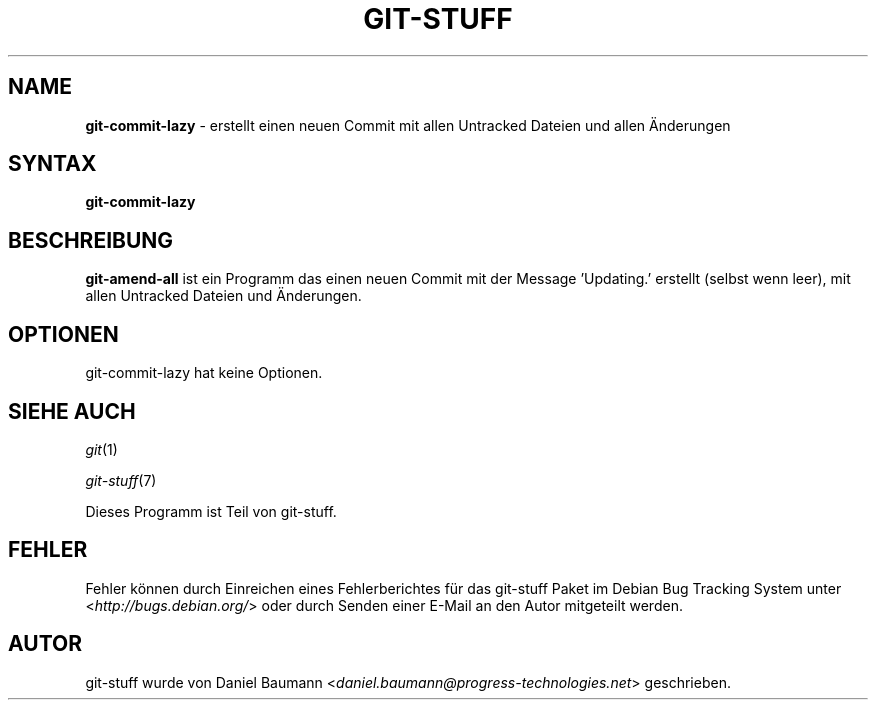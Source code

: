 .\" git-stuff(7) - additional Git utilities
.\" Copyright (C) 2006-2011 Daniel Baumann <daniel.baumann@progress-technologies.net>
.\"
.\" git-stuff comes with ABSOLUTELY NO WARRANTY; for details see COPYING.
.\" This is free software, and you are welcome to redistribute it
.\" under certain conditions; see COPYING for details.
.\"
.\"
.\"*******************************************************************
.\"
.\" This file was generated with po4a. Translate the source file.
.\"
.\"*******************************************************************
.TH GIT\-STUFF 1 2012\-03\-09 10 "Git Stuff"

.SH NAME
\fBgit\-commit\-lazy\fP \- erstellt einen neuen Commit mit allen Untracked Dateien
und allen Änderungen

.SH SYNTAX
\fBgit\-commit\-lazy\fP

.SH BESCHREIBUNG
\fBgit\-amend\-all\fP ist ein Programm das einen neuen Commit mit der Message
\&'Updating.' erstellt (selbst wenn leer), mit allen Untracked Dateien und
Änderungen.

.SH OPTIONEN
git\-commit\-lazy hat keine Optionen.

.SH "SIEHE AUCH"
\fIgit\fP(1)
.PP
\fIgit\-stuff\fP(7)
.PP
Dieses Programm ist Teil von git\-stuff.

.SH FEHLER
Fehler können durch Einreichen eines Fehlerberichtes für das git\-stuff Paket
im Debian Bug Tracking System unter <\fIhttp://bugs.debian.org/\fP>
oder durch Senden einer E\-Mail an den Autor mitgeteilt werden.

.SH AUTOR
git\-stuff wurde von Daniel Baumann
<\fIdaniel.baumann@progress\-technologies.net\fP> geschrieben.

